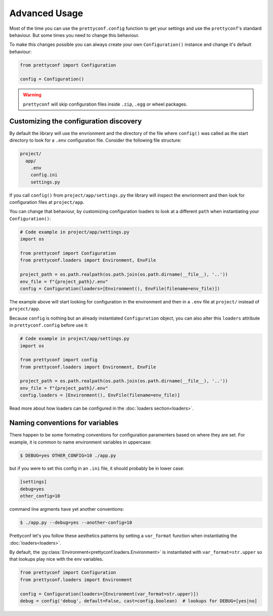 Advanced Usage
--------------

Most of the time you can use the ``prettyconf.config`` function to get your
settings and use the ``prettyconf``'s standard behaviour. But some times
you need to change this behaviour.

To make this changes possible you can always create your own
``Configuration()`` instance and change it's default behaviour:

.. code-block:: python

    from prettyconf import Configuration

    config = Configuration()

.. warning:: ``prettyconf`` will skip configuration files inside ``.zip``,
   ``.egg`` or wheel packages.


.. _discovery-customization:


Customizing the configuration discovery
+++++++++++++++++++++++++++++++++++++++

By default the library will use the envrionment and the directory of the file
where ``config()`` was called as the start directory to look for a ``.env``
configuration file.  Consider the following file structure:

.. code-block:: text

    project/
      app/
        .env
        config.ini
        settings.py

If you call ``config()`` from ``project/app/settings.py`` the library will
inspect the envrionment and then look for configuration files at
``project/app``.

You can change that behaviour, by customizing configuration loaders to look at
a different ``path`` when instantiating your ``Configuration()``:

.. code-block:: python

    # Code example in project/app/settings.py
    import os

    from prettyconf import Configuration
    from prettyconf.loaders import Environment, EnvFile

    project_path = os.path.realpath(os.path.join(os.path.dirname(__file__), '..'))
    env_file = f"{project_path}/.env"
    config = Configuration(loaders=[Environment(), EnvFile(filename=env_file)])

The example above will start looking for configuration in the environment and
then in a ``.env`` file at ``project/`` instead of ``project/app``.

Because ``config`` is nothing but an already instantiated ``Configuration`` object,
you can also alter this ``loaders`` attribute in ``prettyconf.config`` before use it:

.. code-block:: python

    # Code example in project/app/settings.py
    import os

    from prettyconf import config
    from prettyconf.loaders import Environment, EnvFile

    project_path = os.path.realpath(os.path.join(os.path.dirname(__file__), '..'))
    env_file = f"{project_path}/.env"
    config.loaders = [Environment(), EnvFile(filename=env_file)]

Read more about how loaders can be configured in the :doc:`loaders section<loaders>`.

.. _variable-naming:

Naming conventions for variables
++++++++++++++++++++++++++++++++

There happen to be some formating conventions for configuration paramenters
based on where they are set. For example, it is common to name environment
variables in uppercase:

.. code-block:: sh

    $ DEBUG=yes OTHER_CONFIG=10 ./app.py

but if you were to set this config in an ``.ini`` file, it should probably be
in lower case:

.. code-block:: ini

    [settings]
    debug=yes
    other_config=10

command line argments have yet another conventions:

.. code-block:: sh

    $ ./app.py --debug=yes --another-config=10

Prettyconf let's you follow these aesthetics patterns by setting a
``var_format`` function when instantiating the :doc:`loaders<loaders>`.

By default, the :py:class:`Environment<prettyconf.loaders.Environment>` is
instantiated with ``var_format=str.upper`` so that lookups play nice with the
env variables.

.. code-block:: python

    from prettyconf import Configuration
    from prettyconf.loaders import Environment

    config = Configuration(loaders=[Environment(var_format=str.upper)])
    debug = config('debug', default=False, cast=config.boolean)  # lookups for DEBUG=[yes|no]

